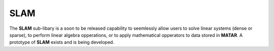.. _SLAM:

SLAM
====
The **SLAM** sub-libary is a soon to be released capability to seemlessly allow users to solve linear systems (dense or sparse), to perform linear algebra opperations, or to apply mathematical opperators to data stored in **MATAR**.  
A prototype of **SLAM** exists and is being developed.
